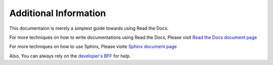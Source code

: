 Additional Information
======================

This documentaion is merely a simplest guide towards using Read the Docs.

For more techniques on how to write documentations using Read the Docs,
Please visit `Read the Docs document page <https://docs.readthedocs.io/en/stable/index.html>`_

For more techniques on how to use Sphinx,
Please visite `Sphinx document page <https://www.sphinx-doc.org/en/master/>`_

Also, You can always rely on the `developer's BFF <https://www.google.com/>`_ for help.
